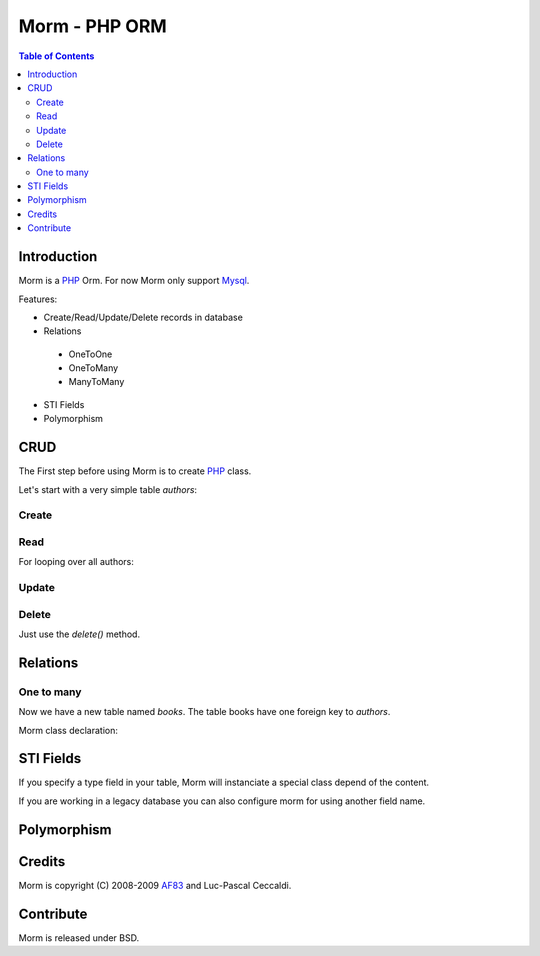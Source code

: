 ================
 Morm - PHP ORM
================

.. contents:: Table of Contents

Introduction
============

Morm is a PHP_ Orm. For now Morm only support Mysql_.

Features:

* Create/Read/Update/Delete records in database
* Relations

 - OneToOne
 - OneToMany
 - ManyToMany

* STI Fields
* Polymorphism

CRUD
====

The First step before using Morm is to create PHP_ class.

Let's start with a very simple table *authors*:

.. code-block:: sql
   :linenos:

   CREATE TABLE `authors` (
         `id` INT NOT NULL AUTO_INCREMENT PRIMARY KEY ,
         `name` VARCHAR( 255 ) NOT NULL,
         `email` VARCHAR( 255 ) NOT NULL
   ) ENGINE = InnoDB;

.. code-block:: php
   :linenos:

   <?php
   class Authors extends Morm
   {
       protected $_table = 'authors';
   }
   ?>

Create
------

.. code-block:: php
   :linenos:

   <?php
   $author = new Authors();
   $author->name = 'Foo';
   $author->email = 'foo@example.org';
   $author->save()
   ?>

Read
----

For looping over all authors:

.. code-block:: php
   :linenos:

   <?php
   $authors = new Mormons('authors');
   foreach ($authors as $author)
   {
        echo $authors->name;
   }
   ?>

Update
------

.. code-block:: php
   :linenos:

   <?php
   $author = new Authors(1);
   $author->name = 'Plop';
   $author->update(); // you can also use save()
   ?>

Delete
------

Just use the *delete()* method.

.. code-block:: php
   :linenos:

   <?php
   $author = new Authors(1);
   $author->delete();
   ?>

Relations
=========

One to many
-----------

Now we have a new table named *books*. The table books have one foreign key to *authors*.

.. code-block:: sql
   :linenos:

   CREATE TABLE `books` (
         `id` INT NOT NULL AUTO_INCREMENT PRIMARY KEY ,
         `author_id` INT NOT NULL,
         `name` VARCHAR( 255 ) NOT NULL
   ) ENGINE = InnoDB;

Morm class declaration:

.. code-block:: php
   :linenos:

   <?php
   class Books extends Morm
   {
       protected $_table = 'books';

       protected $_foreign_keys = array('author_id' => array('table' => 'authors'));
   }

   // we can simply access to author record
   $book = new Books(1);
   echo $book->authors->name;
   ?>

STI Fields
==========

If you specify a type field in your table, Morm will instanciate a special class depend of the content.

.. code-block:: sql
   :linenos:

   CREATE TABLE `users` (
         `id` INT NOT NULL AUTO_INCREMENT PRIMARY KEY ,
         `type` VARCHAR( 255 ) NOT NULL ,
         `name` VARCHAR( 255 ) NOT NULL
   ) ENGINE = InnoDB;

.. code-block:: php
   :linenos:

   <?php
   class Users extends Morm
   {
       protected $_table = 'users';
   }
   class Admin extends Users 
   {
       public function isAdmin()
       {
          return true;
       }
       // implement your specifique stuff here
   }
   class User extends Users
   {
       public function isAdmin()
       {
          return false;
       }
       // implement your specific stuff here
   }

   $newuser = new Users();
   $newuser->type = 'user';
   $newuser->name = 'Foo Bar';
   $newuser->save();

   $users = new Mormons('users');
   $user = $users->first();
   if ($user->isAdmin()) // return false in this case
   {
       echo "Welcome Admin";
   }
   else
   {
       echo "Welcome User";
   }
   ?>
   
If you are working in a legacy database you can also configure morm for using another field name.

.. code-block:: php
   :linenos:

   <?php
   class Users extends Morm
   {
       protected $_table = 'users';

       protected $sti_field = 'myfieldtype'; // specify you own STI field
   }
   ?>


Polymorphism
============

.. code-block:: sql
   :linenos:

   CREATE TABLE `comments` (
         `id` INT NOT NULL AUTO_INCREMENT PRIMARY KEY ,
         `user_id` INT NOT NULL ,
         `object_id` INT NOT NULL,
         `object_type` VARCHAR( 255 ) NOT NULL,
         `body` TEXT NOT NULL
   ) ENGINE = InnoDB;

.. code-block:: php
    :linenos:

    <?php
    class Comments extend Morm
    {
       protected $_table = 'comments';

        protected $_foreign_keys = array('object_id' => array('class_from_field' => 'object_type', 'alias' => 'object'));
    }
    ?>

Credits
=======

Morm is copyright (C) 2008-2009 AF83_ and Luc-Pascal Ceccaldi.

Contribute
==========

Morm is released under BSD.

..  _AF83: http://af83.com/
.. _Mysql: http://mysql.com/
.. _PHP: http://php.net/

